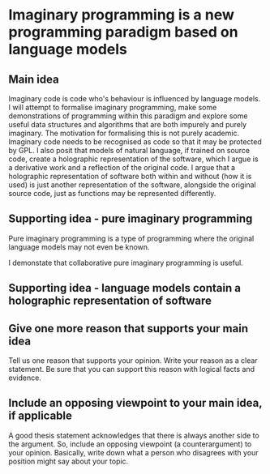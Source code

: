 * Imaginary programming is a new programming paradigm based on language models

** Main idea
Imaginary code is code who's behaviour is influenced by language models. I will
attempt to formalise imaginary programming, make some demonstrations of
programming within this paradigm and explore some useful data structures and
algorithms that are both impurely and purely imaginary. The motivation for
formalising this is not purely academic. Imaginary code needs to
be recognised as code so that it may be protected by GPL. I also posit that
models of natural language, if trained on source code, create a holographic
representation of the software, which I argue is a derivative work and a
reflection of the original code. I argue that a holographic representation of
software both within and without (how it is used) is just another
representation of the software, alongside the original source code, just as
functions may be represented differently.

** Supporting idea - pure imaginary programming
Pure imaginary programming is a type of programming where the original language
models may not even be known.

I demonstate that collaborative pure imaginary programming is useful.

** Supporting idea - language models contain a holographic representation of software

** Give one more reason that supports your main idea
Tell us one reason that supports your opinion. Write your reason as a clear
statement. Be sure that you can support this reason with logical facts and
evidence.

** Include an opposing viewpoint to your main idea, if applicable
A good thesis statement acknowledges that there is always another side to the argument. So, include an opposing viewpoint (a counterargument) to your opinion. Basically, write down what a person who disagrees with your position might say about your topic.